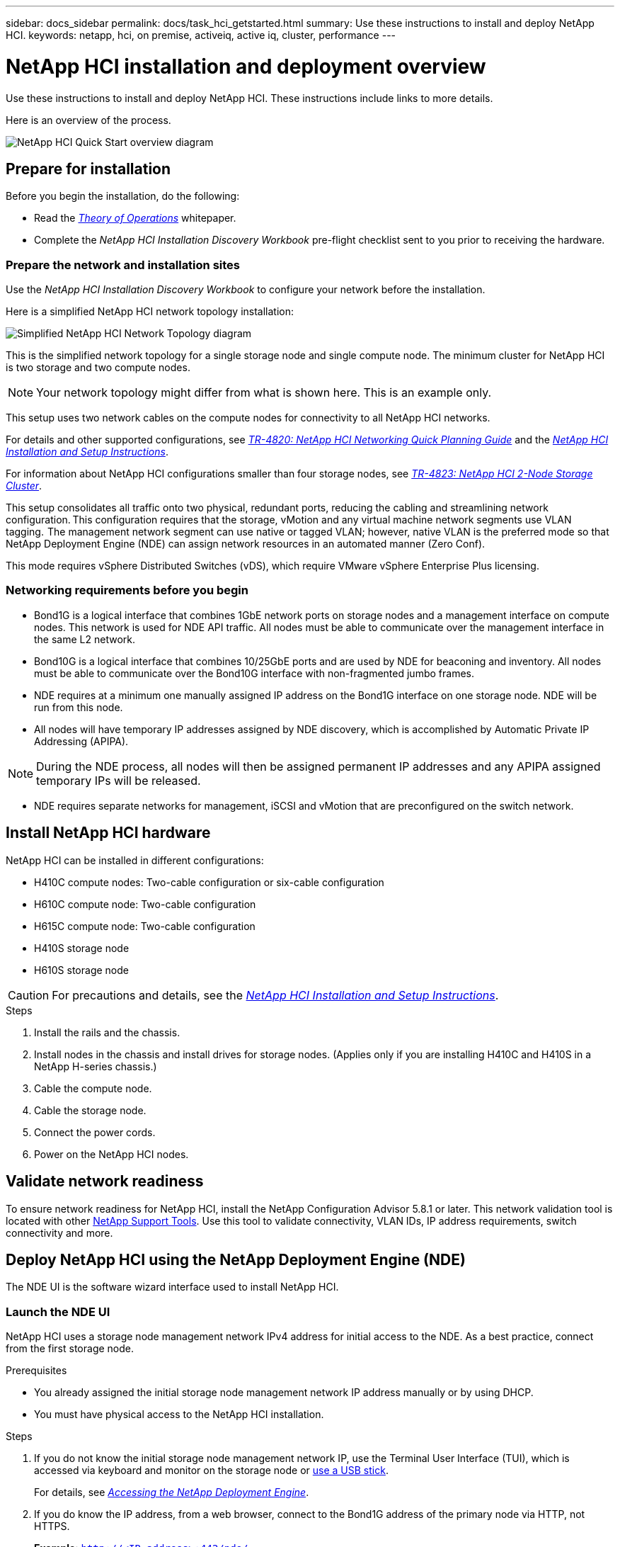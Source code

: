 ---
sidebar: docs_sidebar
permalink: docs/task_hci_getstarted.html
summary: Use these instructions to install and deploy NetApp HCI.
keywords: netapp, hci, on premise, activeiq, active iq, cluster, performance
---

= NetApp HCI installation and deployment overview

:hardbreaks:
:nofooter:
:icons: font
:linkattrs:
:imagesdir: ../media/

[.lead]
Use these instructions to install and deploy NetApp HCI. These instructions include links to more details.

Here is an overview of the process.

image::hci_flowchart_QSG.png[NetApp HCI Quick Start overview diagram]

== Prepare for installation

Before you begin the installation, do the following:

* Read the https://www.netapp.com/us/media/wp-7261.pdf[_Theory of Operations_^] whitepaper.
* Complete the _NetApp HCI Installation Discovery Workbook_ pre-flight checklist sent to you prior to receiving the hardware.

=== Prepare the network and installation sites
Use the _NetApp HCI Installation Discovery Workbook_ to configure your network before the installation.

Here is a simplified NetApp HCI network topology installation:

image::hci_topology_simple_network.png[Simplified NetApp HCI Network Topology diagram]

This is the simplified network topology for a single storage node and single compute node.  The minimum cluster for NetApp HCI is two storage and two compute nodes.

NOTE: Your network topology might differ from what is shown here. This is an example only.

This setup uses two network cables on the compute nodes for connectivity to all NetApp HCI networks. 

For details and other supported configurations, see https://www.netapp.com/us/media/tr-4820.pdf[_TR-4820: NetApp HCI Networking Quick Planning Guide_] and the https://library.netapp.com/ecm/ecm_download_file/ECMLP2856176[_NetApp HCI Installation and Setup Instructions_].

For information about NetApp HCI configurations smaller than four storage nodes, see https://www.netapp.com/us/media/tr-4823.pdf[_TR-4823: NetApp HCI 2-Node Storage Cluster_^].

This setup consolidates all traffic onto two physical, redundant ports, reducing the cabling and streamlining network configuration. This configuration requires that the storage, vMotion and any virtual machine network segments use VLAN tagging.  The management network segment can use native or tagged VLAN; however, native VLAN is the preferred mode so that NetApp Deployment Engine (NDE) can assign network resources in an automated manner (Zero Conf).

This mode requires vSphere Distributed Switches (vDS), which require VMware vSphere Enterprise Plus licensing.  


=== Networking requirements before you begin

* Bond1G is a logical interface that combines 1GbE network ports on storage nodes and a management interface on compute nodes.  This network is used for NDE API traffic.  All nodes must be able to communicate over the management interface in the same L2 network.
* Bond10G is a logical interface that combines 10/25GbE ports and are used by NDE for beaconing and inventory.  All nodes must be able to communicate over the Bond10G interface with non-fragmented jumbo frames.
* NDE requires at a minimum one manually assigned IP address on the Bond1G interface on one storage node.  NDE will be run from this node.
* All nodes will have temporary IP addresses assigned by NDE discovery, which is accomplished by Automatic Private IP Addressing (APIPA).

NOTE: During the NDE process, all nodes will then be assigned permanent IP addresses and any APIPA assigned temporary IPs will be released.

* NDE requires separate networks for management, iSCSI and vMotion that are preconfigured on the switch network.


== Install NetApp HCI hardware

NetApp HCI can be installed in different configurations:

* H410C compute nodes: Two-cable configuration or six-cable configuration
* H610C compute node: Two-cable configuration
* H615C compute node: Two-cable configuration
* H410S storage node
* H610S storage node

CAUTION: For precautions and details, see the https://library.netapp.com/ecm/ecm_download_file/ECMLP2856176[_NetApp HCI Installation and Setup Instructions_^].

.Steps

. Install the rails and the chassis.
. Install nodes in the chassis and install drives for storage nodes. (Applies only if you are installing H410C and H410S in a NetApp H-series chassis.)
. Cable the compute node.
. Cable the storage node.
. Connect the power cords.
. Power on the NetApp HCI nodes.

== Validate network readiness

To ensure network readiness for NetApp HCI, install the NetApp Configuration Advisor 5.8.1 or later. This network validation tool is located with other link:https://mysupport-beta.netapp.com/site/tools/tool-eula/5ddb829ebd393e00015179b2[NetApp Support Tools^]. Use this tool to validate connectivity, VLAN IDs, IP address requirements, switch connectivity and more.


== Deploy NetApp HCI using the NetApp Deployment Engine (NDE)

The NDE UI is the software wizard interface used to install NetApp HCI.

=== Launch the NDE UI

NetApp HCI uses a storage node management network IPv4 address for initial access to the NDE.  As a best practice, connect from the first storage node.

.Prerequisites
*	You already assigned the initial storage node management network IP address manually or by using DHCP.
*	You must have physical access to the NetApp HCI installation.

.Steps

. If you do not know the initial storage node management network IP, use the Terminal User Interface (TUI), which is accessed via keyboard and monitor on the storage node or https://docs.netapp.com/hci/topic/com.netapp.doc.hci-ude-17P1/GUID-511EA889-41D6-471A-BE84-C3146350A082.html[use a USB stick^].
+
For details, see https://docs.netapp.com/hci/index.jsp?topic=%2Fcom.netapp.doc.hci-ude-17P1%2FGUID-511EA889-41D6-471A-BE84-C3146350A082.html[_Accessing the NetApp Deployment Engine_^].
. If you do know the IP address, from a web browser, connect to the Bond1G address of the primary node via HTTP, not HTTPS.
+
*Example*: `http://<IP_address>:442/nde/`

The NDE landing page appears.

=== Deploy NetApp HCI with the NDE UI

.	In the NDE, accept the prerequisites, check to use Active IQ, and accept license agreements.
.	Optionally, enable Data Fabric File Services by ONTAP Select and accept the ONTAP Select license.
.	Configure a new vCenter deployment. Click *Configure Using a Fully Qualified Domain Name* and enter both the vCenter Server Domain Name and DNS Server IP address.
+
NOTE: It is strongly recommended to use the FQDN approach for vCenter installation.

.	Review that the inventory assessment of all nodes completed successfully.
+
The storage node that is running the NDE is already checked.
.	Select all nodes and click *Continue*.
.	Configure network settings. Refer to the _NetApp HCI Installation Discovery Workbook_ for the values to use.
. Click the blue box to launch the easy form.
+
image::hci_nde_network_settings_ui.png[NDE Network Settings page]
.	On the Network Settings Easy Form:
..	Type the Naming Prefix. (Refer to the System Details of the _NetApp HCI Installation Discovery Workbook_.)
..	Click *No* for Will you assign VLAN IDs? (You assign them later in the main Network Settings page.)
..	Type the subnet CIDR, default gateway, and starting IP address for the management, vMotion, and iSCI networks according to your workbook. (Refer to the IP Assignment Method section of the _NetApp HCI Installation Discovery Workbook_ for these values.)
..	Click *Apply to Network Settings*.
.	Join an existing vCenter (optional). See the _NetApp HCI Deployment Guide_ in the https://docs.netapp.com/hci/index.jsp[NetApp HCI Documentation Center^].
.	Record node serial numbers in the _NetApp HCI Installation Discovery Workbook_.
.	Specify a VLAN ID for the vMotion Network and any network that requires VLAN tagging. See the _NetApp HCI Installation Discovery Workbook_.
.	Download your configuration as a .CSV file.
.	Click *Start Deployment*.
.	Copy and save the URL that appears.
+
NOTE: It can take about 45 minutes to complete the deployment.

=== Verify the installation using the vSphere Web Client

.	Launch the vSphere Web Client and log in using the credentials specified during NDE use.
+
You must append `@vsphere.local` to the user name.
.	Verify that no alarms are present.
.	Verify that the vCenter, mNode, and ONTAP Select (optional) appliances are running without warning icons.
.	Observe that the two default datastores (NetApp-HCI-Datastore_01 & 02) are created.
.	Select each datastore and ensure that all compute nodes are listed in the Hosts tab.
.	Validate vMotion and Datastore-02.
.. Migrate the vCenter Server to NetApp-HCI-Datastore-02 (storage only vMotion).
.. Migrate the vCenter Server to each of the compute nodes (compute only vMotion).
.	Go to the NetApp Element Plug-in for vCenter Server and ensure that the cluster is visible.
.	Log into NetApp Element software. `http://<mvip>//`
.	Ensure no alerts appear on the Dashboard.

== Manage NetApp HCI using the vCenter Plug-in

After you install NetApp HCI, you can configure clusters, volumes, datastores, logs, access groups, initiators, and Quality of Service (QoS) policies by using the NetApp Element Plug-in for vCenter Server.

For details, see the http://docs.netapp.com/hci/topic/com.netapp.doc.hci-vcp-ug-180/home.html[_NetApp Element Plug-in for vCenter Server Guide_^].

image::vcp_shortcuts_page.png[vSphere Client Shortcuts page]

== (Optional) Expand, monitor, or upgrade NetApp HCI with the Hybrid Cloud Control

You can use the NetApp HCI Hybrid Cloud Control to expand, monitor, or upgrade your system.
For details, see link:/task_hcc_access.html[Access Hybrid Cloud Control^].


[discrete]
== Find more information
*	http://mysupport.netapp.com/hci/resources[NetApp HCI Resources page^]
*	https://docs.netapp.com/hci/index.jsp[NetApp HCI Documentation Center^]
* https://library.netapp.com/ecm/ecm_download_file/ECMLP2856176[_NetApp HCI Installation and Setup Instructions_^]
* https://www.netapp.com/us/media/tr-4820.pdf[_TR-4820: NetApp HCI Networking Quick Planning Guide_^]
* http://docs.netapp.com/hci/topic/com.netapp.doc.hci-vcp-ug-170/home.html[_NetApp Element Plug-in for vCenter Server Guide_^].
* https://mysupport-beta.netapp.com/site/tools/tool-eula/5ddb829ebd393e00015179b2[NetApp  Configuration Advisor^] 5.8.1 or later network validation tool
* https://help.monitoring.solidire.com[NetApp SolidFire Active IQ Documentation^]
